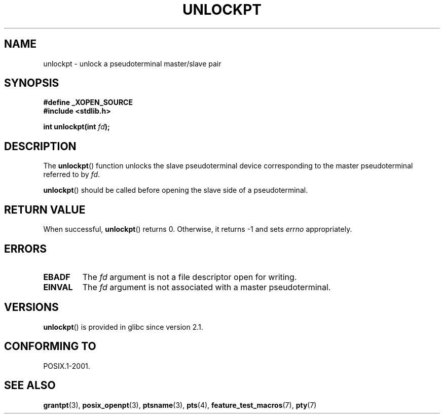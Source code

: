 .\" Hey Emacs! This file is -*- nroff -*- source.
.\" This page is in the public domain. - aeb
.\"
.TH UNLOCKPT 3 2008-06-14 "" "Linux Programmer's Manual"
.SH NAME
unlockpt \- unlock a pseudoterminal master/slave pair
.SH SYNOPSIS
.nf
.B #define _XOPEN_SOURCE
.br
.B #include <stdlib.h>
.sp
.BI "int unlockpt(int " fd ");"
.fi
.SH DESCRIPTION
The
.BR unlockpt ()
function unlocks the slave pseudoterminal device
corresponding to the master pseudoterminal referred to by
.IR fd .
.PP
.BR unlockpt ()
should be called before opening the slave side of a pseudoterminal.
.SH "RETURN VALUE"
When successful,
.BR unlockpt ()
returns 0.
Otherwise, it returns \-1 and sets
.I errno
appropriately.
.SH ERRORS
.TP
.B EBADF
The
.I fd
argument is not a file descriptor open for writing.
.TP
.B EINVAL
The
.I fd
argument is not associated with a master pseudoterminal.
.SH VERSIONS
.BR unlockpt ()
is provided in glibc since version 2.1.
.SH "CONFORMING TO"
POSIX.1-2001.
.SH "SEE ALSO"
.BR grantpt (3),
.BR posix_openpt (3),
.BR ptsname (3),
.BR pts (4),
.BR feature_test_macros (7),
.BR pty (7)
